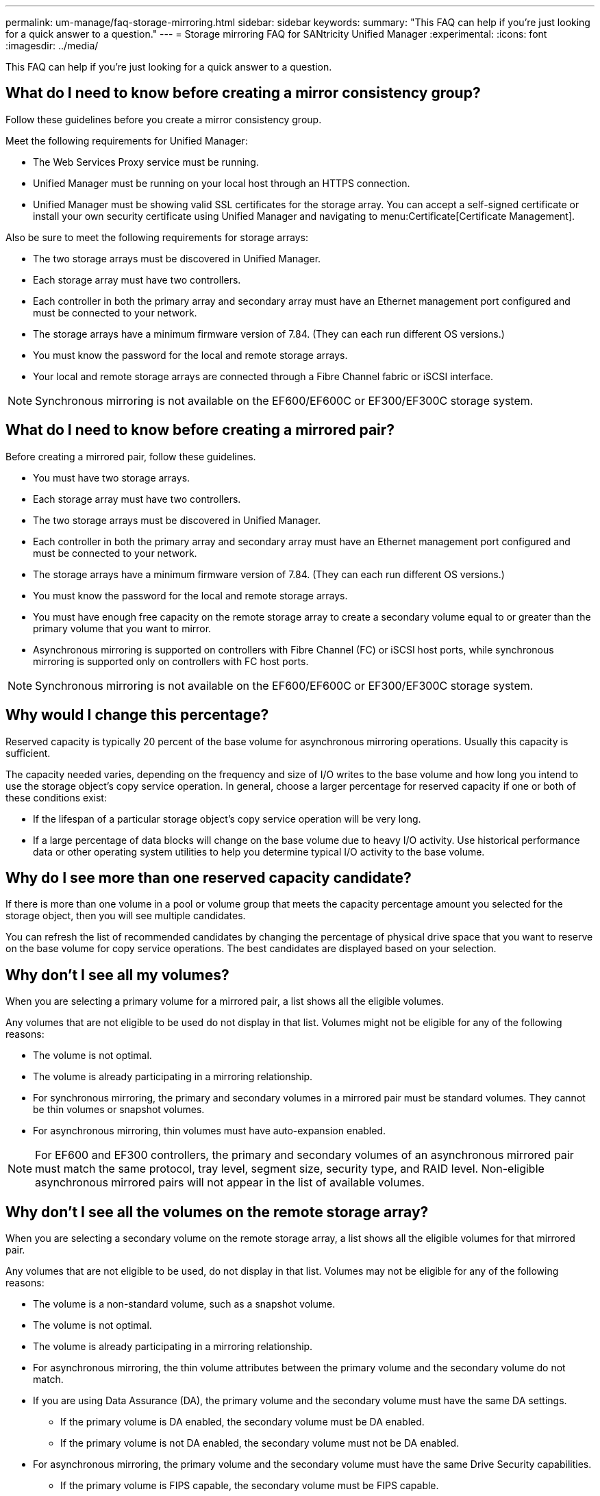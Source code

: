 ---
permalink: um-manage/faq-storage-mirroring.html
sidebar: sidebar
keywords: 
summary: "This FAQ can help if you're just looking for a quick answer to a question."
---
= Storage mirroring FAQ for SANtricity Unified Manager
:experimental:
:icons: font
:imagesdir: ../media/

[.lead]
This FAQ can help if you're just looking for a quick answer to a question.

== What do I need to know before creating a mirror consistency group?

Follow these guidelines before you create a mirror consistency group.

Meet the following requirements for Unified Manager:

* The Web Services Proxy service must be running.
* Unified Manager must be running on your local host through an HTTPS connection.
* Unified Manager must be showing valid SSL certificates for the storage array. You can accept a self-signed certificate or install your own security certificate using Unified Manager and navigating to menu:Certificate[Certificate Management].

Also be sure to meet the following requirements for storage arrays:

* The two storage arrays must be discovered in Unified Manager.
* Each storage array must have two controllers.
* Each controller in both the primary array and secondary array must have an Ethernet management port configured and must be connected to your network.
* The storage arrays have a minimum firmware version of 7.84. (They can each run different OS versions.)
* You must know the password for the local and remote storage arrays.
* Your local and remote storage arrays are connected through a Fibre Channel fabric or iSCSI interface.

[NOTE]
====
Synchronous mirroring is not available on the EF600/EF600C or EF300/EF300C storage system.
====

== What do I need to know before creating a mirrored pair?

Before creating a mirrored pair, follow these guidelines.

* You must have two storage arrays.
* Each storage array must have two controllers.
* The two storage arrays must be discovered in Unified Manager.
* Each controller in both the primary array and secondary array must have an Ethernet management port configured and must be connected to your network.
* The storage arrays have a minimum firmware version of 7.84. (They can each run different OS versions.)
* You must know the password for the local and remote storage arrays.
* You must have enough free capacity on the remote storage array to create a secondary volume equal to or greater than the primary volume that you want to mirror.
* Asynchronous mirroring is supported on controllers with Fibre Channel (FC) or iSCSI host ports, while synchronous mirroring is supported only on controllers with FC host ports.

[NOTE]
====
Synchronous mirroring is not available on the EF600/EF600C or EF300/EF300C storage system.
====

== Why would I change this percentage?

Reserved capacity is typically 20 percent of the base volume for asynchronous mirroring operations. Usually this capacity is sufficient.

The capacity needed varies, depending on the frequency and size of I/O writes to the base volume and how long you intend to use the storage object's copy service operation. In general, choose a larger percentage for reserved capacity if one or both of these conditions exist:

* If the lifespan of a particular storage object's copy service operation will be very long.
* If a large percentage of data blocks will change on the base volume due to heavy I/O activity. Use historical performance data or other operating system utilities to help you determine typical I/O activity to the base volume.

== Why do I see more than one reserved capacity candidate?

If there is more than one volume in a pool or volume group that meets the capacity percentage amount you selected for the storage object, then you will see multiple candidates.

You can refresh the list of recommended candidates by changing the percentage of physical drive space that you want to reserve on the base volume for copy service operations. The best candidates are displayed based on your selection.

== Why don't I see all my volumes?

When you are selecting a primary volume for a mirrored pair, a list shows all the eligible volumes. 

Any volumes that are not eligible to be used do not display in that list. Volumes might not be eligible for any of the following reasons:

* The volume is not optimal.
* The volume is already participating in a mirroring relationship.
* For synchronous mirroring, the primary and secondary volumes in a mirrored pair must be standard volumes. They cannot be thin volumes or snapshot volumes.
* For asynchronous mirroring, thin volumes must have auto-expansion enabled.

NOTE: For EF600 and EF300 controllers, the primary and secondary volumes of an asynchronous mirrored pair must match the same protocol, tray level, segment size, security type, and RAID level. Non-eligible asynchronous mirrored pairs will not appear in the list of available volumes.

== Why don't I see all the volumes on the remote storage array?

When you are selecting a secondary volume on the remote storage array, a list shows all the eligible volumes for that mirrored pair.

Any volumes that are not eligible to be used, do not display in that list. Volumes may not be eligible for any of the following reasons:

* The volume is a non-standard volume, such as a snapshot volume.
* The volume is not optimal.
* The volume is already participating in a mirroring relationship.
* For asynchronous mirroring, the thin volume attributes between the primary volume and the secondary volume do not match.
* If you are using Data Assurance (DA), the primary volume and the secondary volume must have the same DA settings.
 ** If the primary volume is DA enabled, the secondary volume must be DA enabled.
 ** If the primary volume is not DA enabled, the secondary volume must not be DA enabled.
* For asynchronous mirroring, the primary volume and the secondary volume must have the same Drive Security capabilities.
 ** If the primary volume is FIPS capable, the secondary volume must be FIPS capable.
 ** If the primary volume is FDE capable, the secondary volume must be FDE capable.
 ** If the primary volume is not using Drive Security, the secondary volume must not be using Drive Security.

== What impact does synchronization priority have on synchronization rates?

The synchronization priority defines how much processing time is allocated for synchronization activities relative to system performance.

The controller owner of the primary volume performs this operation in the background. At the same time, the controller owner processes local I/O writes to the primary volume and associated remote writes to the secondary volume. Because the resynchronization diverts controller processing resources from I/O activity, resynchronization can have a performance impact to the host application.

Keep these guidelines in mind to help you determine how long a synchronization priority might take and how the synchronization priorities can affect system performance.

These priority rates are available:

* Lowest
* Low
* Medium
* High
* Highest

The lowest priority rate supports system performance, but the resynchronization takes longer. The highest priority rate supports resynchronization, but system performance might be compromised.

These guidelines roughly approximate the differences between the priorities.

[cols="45h,~",options="header"]
|===
| Priority rate for full synchronization| Time elapsed compared to highest synchronization rate
a|
Lowest
a|
Approximately eight times as long as at the highest priority rate.
a|
Low
a|
Approximately six times as long as at the highest priority rate.
a|
Medium
a|
Approximately three-and-a-half times as long as at the highest priority rate.
a|
High
a|
Approximately twice as long as at the highest priority rate.
|===

Volume size and host I/O rate loads affect the synchronization time comparisons.

== Why is it recommended to use a manual synchronization policy?

Manual resynchronization is recommended because it lets you manage the resynchronization process in a way that provides the best opportunity for recovering data.

If you use an Automatic resynchronization policy and intermittent communication problems occur during resynchronization, data on the secondary volume could be temporarily corrupted. When resynchronization is complete, the data is corrected.
